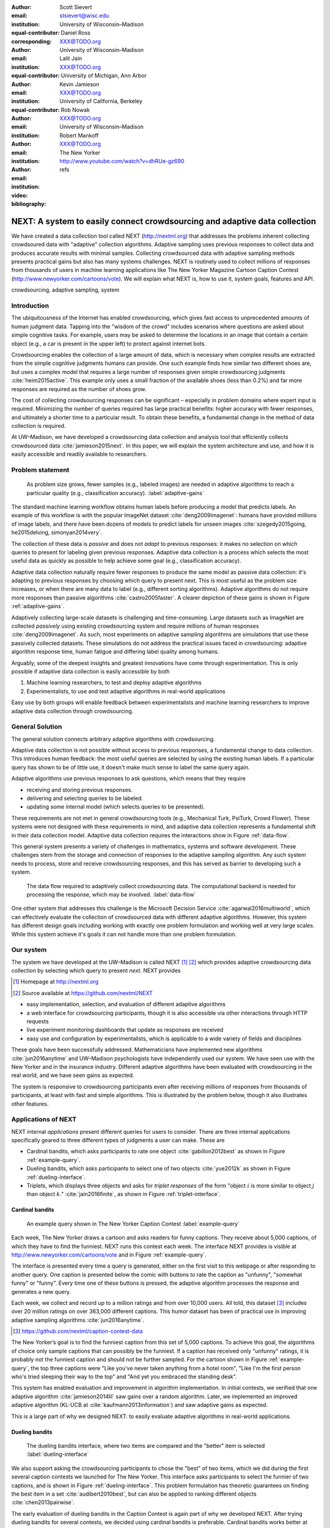 :author: Scott Sievert
:email: stsievert@wisc.edu
:institution: University of Wisconsin–Madison
:equal-contributor:
:corresponding:

:author: Daniel Ross
:email: XXX@TODO.org
:institution: University of Wisconsin–Madison
:equal-contributor:

:author: Lalit Jain
:email: XXX@TODO.org
:institution: University of Michigan, Ann Arbor
:equal-contributor:

:author: Kevin Jamieson
:email: XXX@TODO.org
:institution: University of California, Berkeley

:author: Rob Nowak
:email: XXX@TODO.org
:institution: University of Wisconsin–Madison

:author: Robert Mankoff
:email: XXX@TODO.org
:institution: The New Yorker

:video: http://www.youtube.com/watch?v=dhRUe-gz690
:bibliography: refs

.. next paper outline
    * Problem statement
        * active learning adjusts on previously collected data
        * adaptive data collection poses challenges
        * adaptively collecting large-scale datasets is difficult and time
          consuming
        * To do this, we have build NEXT which addresses 2 audiences, ML and
          practicioners
        * "Arguably, some of the deepest insights and greatest innovations have
          come through experimentation."
    * Solution
    * Example applications
        * cardinal bandits (with New Yorker)
        * dueling bandits (with New Yorker again)
        * triplets, with psycology studies


---------------------------------------------------------------------------
NEXT: A system to easily connect crowdsourcing and adaptive data collection
---------------------------------------------------------------------------

.. comment
    - Notes from lalit
    - Stress adaptive data collection, not machine learning
    - For example, have fun getting all the labels to ImageNet (Lalit is sending
        slide)
    - general system: NEXT is the sum of two components (connecting math +
      systems). Do active algorithms work? There's a ton of theory but
      question if actually work
    - Can't do this without Flask + Celery + AWS
    - Extremely
    - Drop the word "design pattern".
    - Sell the algorithms harder
    - emphasize the tooling we've used
    - Where does Bob's stuff come into this?
    - Say "why don't implement active algorithms? It's hard to do."
    - Wax philosphically "we'd like to be the scikit-learn of active learning"
    - It could be better
    - Ask Sumeet "what's a good active algorithm to show people?"
    - Keep the audience in mind -- engineers, not mathematicians
    - what's the story you can tell the community
    - I'm not going to talk about machine learning
    - There's a first step. This addresses that. That's what active learning is
      there for.
    - Ask Rob for slides on ImageNet cost
    - Lalit slides Chicago data science conference
    - Another way: look, active learning has humans in the loop. What does that
      mean, and compare with
    - Talk with Devin/AmFam about this
    - Slide1: sklearn story. Go down imagenet root. Slide2: the next story.
      introduce adaptive. Next box starts expanding (celery, docker, javascript
      for frontend).
    - sklearn is Jupyter notebook, active learning requires NEXT.


.. class:: abstract

    We have created a data collection tool called NEXT (http://nextml.org) that
    addresses the problems inherent collecting crowdsoured data with "adaptive"
    collection algorithms. Adaptive sampling uses previous responses to collect
    data and produces accurate results with minimal samples. Collecting
    crowdsourced data with adaptive sampling methods presents practical gains
    but also has many systems challenges. NEXT is routinely used to collect
    millions of responses from thousands of users in machine learning
    applications like The New Yorker Magazine Cartoon Caption Contest
    (http://www.newyorker.com/cartoons/vote).  We will explain what NEXT is,
    how to use it, system goals, features and API.

.. class:: keywords

   crowdsourcing, adaptive sampling, system



Introduction
-----------------

The ubiquitousness of the Internet has enabled crowdsourcing, which gives fast
access to unprecedented amounts of human judgment data.  Tapping into the
"wisdom of the crowd" includes scenarios where questions are asked about simple
cognitive tasks. For example, users may be asked to determine the locations in
an image that contain a certain object (e.g., a car is present in the upper
left) to protect against internet bots.

Crowdsourcing enables the collection of a large amount of data, which is
necessary when complex results are extracted from the simple cognitive
judgments humans can provide. One such example finds how similar two different
shoes are, but uses a complex model that requires a large number of
responses given simple crowdsourcing judgments :cite:`heim2015active`. This
example only uses a small fraction of the available shoes (less than 0.2%) and
far more responses are required as the number of shoes grow.

The cost of collecting crowdsourcing responses can be significant – especially
in problem domains where expert input is required. Minimizing the number of
queries required has large practical benefits: higher accuracy with
fewer responses, and ultimately a shorter time to a particular result.  To
obtain these benefits, a fundamental change in the method of data collection is
required.

At UW–Madison, we have developed a crowdsourcing data collection and analysis
tool that efficiently collects crowdsourced data :cite:`jamieson2015next`. In
this paper, we will explain the system architecture and use, and how it is
easily accessible and readily available to researchers.

Problem statement
-----------------

.. outline
    * Basic def of standard ML
        * give imagenet example
    * This process does not adapt
        * No human in the loop
        * never looks at previously collected responses
    * Adaptive data collection
        * There are benefits to adapting (cite papers)
    * Adaptive data collection is difficult
        * existing tools (PsiTurk, Mechanical Turk, Crowd Flower) can't be used
          (no computational backend)
        * these are fundamentally `passive`: they decide which queries to
          present in advance
    * To resolve this, most data collection done by simulation with passively
      collected datasets
    * "Arguably, some of the deepest insights and greatest innovations have
          come through experimentation."
        * To enable these breakthroughts, we need to design a system that is
          easy to use by (list)
    * The solution to this problem necessitates


.. figure:: figures/adaptive-gains.png
    :scale: 70%

    As problem size grows, fewer samples (e.g., labeled images) are needed in
    adaptive algorithms to reach a particular quality (e.g., classification
    accuracy). :label:`adaptive-gains`

The standard machine learning workflow obtains human labels before producing a
model that predicts labels. An example of this workflow is with the popular
ImageNet dataset :cite:`deng2009imagenet`: humans have provided millions of
image labels, and there have been dozens of models to predict labels for unseen
images :cite:`szegedy2015going, he2015delving, simonyan2014very`.

The collection of these data is `passive` and does not `adapt` to previous
responses: it makes no selection on which queries to present for labeling given
previous responses. Adaptive data collection is a process which selects the most
useful data as quickly as possible to help achieve some goal (e.g.,
classification accuracy).

Adaptive data collection naturally require fewer responses to produce the
same model as passive data collection: it's adapting to previous responses by
choosing which query to present next. This is most useful as the problem size
increases, or when there are many data to label (e.g., different sorting
algorithms). Adaptive algorithms do not require more responses than passive
algorithms :cite:`castro2005faster`. A clearer depiction of these gains is
shown in Figure :ref:`adaptive-gains`.

Adaptively collecting large-scale datasets is challenging and time-consuming.
Large datasets such as ImageNet are collected `passively` using existing
crowdsourcing system and require millions of human responses
:cite:`deng2009imagenet`. As such, most experiments on adaptive sampling
algorithms are simulations that use these passively collected datasets. These
simulations do not address the practical issues faced in crowdsourcing:
adaptive algorithm response time, human fatigue and differing label quality
among humans.

Arguably, some of the deepest insights and greatest innovations have come
through experimentation. This is only possible if adaptive data
collection is easily accessible by both

1. Machine learning researchers, to test and deploy adaptive algorithms
2. Experimentalists, to use and test adaptive algorithms in real-world applications

Easy use by both groups will enable feedback between experimentalists and
machine learning researchers to improve adaptive data collection through
crowdsourcing.


General Solution
----------------

The general solution connects arbitrary adaptive algorithms with crowdsourcing.

Adaptive data collection is not possible without access to previous responses,
a fundamental change to data collection. This introduces human feedback: the
most useful queries are selected by using the existing human labels. If a
particular query has shown to be of little use, it doesn't make much sense to
label the same query again.

Adaptive algorithms use previous responses to ask questions, which means that
they require

* receiving and storing previous responses.
* delivering and selecting queries to be labeled.
* updating some internal model (which selects queries to be presented).

These requirements are not met in general crowdsourcing tools (e.g., Mechanical
Turk, PsiTurk, Crowd Flower). These systems were not designed with these
requirements in mind, and adaptive data collection represents a fundamental
shift in their data collection model. Adaptive data collection requires the
interactions show in Figure :ref:`data-flow`.

This general system presents a variety of challenges in mathematics, systems
and software development. These challenges stem from the storage and connection
of responses to the adaptive sampling algorithm. Any such system needs to
process, store and receive crowdsourcing responses, and this has served as
barrier to developing such a system.

.. figure:: figures/data-flow.png
    :scale: 50%

    The data flow required to adaptively collect crowdsourcing data. The
    computational backend is needed for processing the response, which may be
    involved. :label:`data-flow`

One other system that addresses this challenge is the Microsoft Decision
Service :cite:`agarwal2016multiworld`, which can effectively evaluate the
collection of crowdsourced data with different adaptive algorithms. However,
this system has different design goals including working with exactly one
problem formulation and working well at very large scales. While this system
achieve it's goals it can not handle more than one problem formulation.

Our system
----------

The system we have developed at the UW–Madison is called NEXT [#]_ [#]_ which
provides adaptive crowdsourcing data collection by selecting which query to
present `next`. NEXT provides

.. [#] Homepage at http://nextml.org
.. [#] Source available at https://github.com/nextml/NEXT

* easy implementation, selection, and evaluation of different adaptive
  algorithms
* a web interface for crowdsourcing participants, though it is also accessible
  via other interactions through HTTP requests
* live experiment monitoring dashboards that update as responses are received
* easy use and configuration by experimentalists, which is applicable to a wide
  variety of fields and disciplines

These goals have been successfully addressed.  Mathematicians have implemented
new algorithms :cite:`jun2016anytime` and UW–Madison psychologists have
independently used our system. We have seen use with the New Yorker and in
the insurance industry. Different adaptive algorithms have been evaluated with
crowdsourcing in the real world, and we have seen gains as expected.

The system is responsive to crowdsourcing participants even after receiving
millions of responses from thousands of participants, at least with fast and
simple algorithms.  This is illustrated by the problem below, though it also
illustrates other features.

Applications of NEXT
--------------------
NEXT internal `applications` present different queries for users to consider.
There are three internal applications specifically geared to three different
types of judgments a user can make. These are

* Cardinal bandits, which asks participants to rate one object
  :cite:`gabillon2012best` as shown in Figure :ref:`example-query`.
* Dueling bandits, which asks participants to select one of two objects
  :cite:`yue2012k` as shown in Figure :ref:`dueling-interface`.
* Triplets, which displays three objects and asks for `triplet responses` of
  the form "object :math:`i` is more similar to object :math:`j` than object
  :math:`k`." :cite:`jain2016finite`, as shown in Figure
  :ref:`triplet-interface`.

Cardinal bandits
^^^^^^^^^^^^^^^^

.. figure:: example_query.png

    An example query shown in The New Yorker Caption Contest
    :label:`example-query`

Each week, The New Yorker draws a cartoon and asks readers for funny captions.
They receive about 5,000 captions, of which they have to find the funniest.
NEXT runs this contest each week. The interface NEXT provides is visible at
http://www.newyorker.com/cartoons/vote and in Figure :ref:`example-query`.

The interface is presented every time a query is generated, either on the first
visit to this webpage or after responding to another query. One caption is
presented below the comic with buttons to rate the caption as "unfunny",
"somewhat funny" or "funny". Every time one of these buttons is pressed, the
adaptive algorithm processes the response and generates a new query.

Each week, we collect and record up to a million ratings and from over 10,000
users. All told, this dataset [#]_ includes over 20 million ratings on over
363,000 different captions. This humor dataset has been of practical use in
improving adaptive sampling algorithms :cite:`jun2016anytime`.

.. [#] https://github.com/nextml/caption-contest-data

The New Yorker’s goal is to find the funniest caption from this set of 5,000
captions. To achieve this goal, the algorithms of choice only sample captions
that can possibly be the funniest. If a caption has received only "unfunny"
ratings, it is probably not the funniest caption and should not be further
sampled. For the cartoon shown in Figure :ref:`example-query`, the top three
captions were "Like you've never taken anything from a hotel room", "Like I'm
the first person who's tried sleeping their way to the top" and "And yet you
embraced the standing desk".

This system has enabled evaluation and improvement in algorithm implementation.
In initial contests, we verified that one adaptive algorithm
:cite:`jamieson2014lil` saw gains over a random algorithm. Later, we
implemented an improved adaptive algorithm (KL-UCB at
:cite:`kaufmann2013information`) and saw adaptive gains as expected.

This is a large part of why we designed NEXT: to easily evaluate adaptive
algorithms in real-world applications.

Dueling bandits
^^^^^^^^^^^^^^^

.. figure:: figures/dueling-interface.png
    :scale: 20%

    The dueling bandits interface, where two items are compared and the
    "better" item is selected :label:`dueling-interface`

We also support asking the crowdsourcing participants to chose the "best" of
two items, which we did during the first several caption contests we launched
for The New Yorker. This interface asks participants to select the funnier of
two captions, and is shown in Figure :ref:`dueling-interface`. This problem
formulation has theoretic guarantees on finding the best item in a set
:cite:`audibert2010best`, but can also be applied to ranking different objects
:cite:`chen2013pairwise`.

The early evaluation of dueling bandits in the Caption Contest is again part of
why we developed NEXT. After trying dueling bandits for several contests, we
decided using cardinal bandits is preferable. Cardinal bandits works better at
scale, and requires less work by The New Yorker.

Triplets
^^^^^^^^

.. figure:: figures/triplet-interface.png
    :scale: 15%

    An interface that asks the user to select the most similar bottom object in
    relation to the top object. :label:`triplet-interface`

Finding a similarity measure between different objects is the goal of this
problem formulation. For example, it may be desired to find the similarity
between different facial expressions. Happy and excited faces may be similar
but are probably different from sad faces.

Human attention span can not handle the naive number of comparisons, about
:math:`n^2` with :math:`n` items. Instead, we ask the crowdsourcing participant
to make a pairwise similarity judgement, or a triplet response as shown in
Figure :ref:`triplet-interface`. There are theoretic guarantees on finding some
similarity measure given these responses :cite:`jain2016finite` and have been
used in practice with NEXT to compare different molecules :cite:`rau2016model`.

NEXT Architecture
-----------------

The design goals of NEXT are to provide

* convenient default `applications` (which serve different types of queries;
  e.g., one application involves the rating of exactly one object)
* straightforward and modular algorithm implementation
* live experiment monitoring tools via a dashboard, which must update as
  responses are received and provide some sort of offline access
* easy experimentalist use, both in system launch and in experiment launch

These different system components and their data flow is shown in Figure
:ref:`block-diagram`. Complete system documentation is available and addresses
use cases seen by both algorithm developers and experimentalists [#]_.

.. [#] Documentation can be found at https://github.com/nextml/NEXT/wiki

.. figure:: figures/block-diagram.png

    When and how different users interact with NEXT. Arrows represent some form
    of communication between different system components.
    :label:`block-diagram`.


Algorithm implementation
^^^^^^^^^^^^^^^^^^^^^^^^

Required functions
""""""""""""""""""

A sampling algorithm needs four functions for the features we want to provide
as shown in Figure :ref:`block-diagram`. These functions are

1. ``initExp``, which initializes the algorithm when the experiment is launched
2. ``getQuery``, which generates a query to show one participant
3. ``processAnswer``, which processes the human's answer
4. ``getModel``, which gets the results and is shown on the dashboard

Arguments and returns
"""""""""""""""""""""

These algorithms handle various objects to displayed in each query (e.g., the
New Yorker displays one text object in every query for a rating). By default,
these objects are abstracted to an integer identifier (though the other
information is still accessible). That means these algorithms mirror the
implementation in academic papers where a particular objects is referred to as
object :math:`i` to an integer.

The arguments and return values for all algorithm functions are specified
exactly. Every algorithm has to create a mapping from the specified inputs to
the specified outputs. This allows treating an algorithm like a black-box.


The YAML file ``Algs.yaml`` (e.g., in ``apps/[application]/algs/Algs.yaml``)
contains four root level keys for each of ``initExp``, ``getQuery``, ``processAnswer``
and ``getModel``. Each one of these sections describes the
input arguments and returns values by ``args`` and ``rets`` respectively. These
sections are filled with type specifications that describe the name and type of
the various keyword arguments.
For example, an integer parameter given with the keyword argument ``foo``
is characterized in ``Algs.yaml`` by

.. code-block:: yaml

    foo:
      type: num
      description: bar

in the appropriate section. Types can be defined recursively through a ``values`` key:

.. code-block:: yaml

    foo:
      type: dict
      description: A dictionary
      values:
        bar:
          type: num
          description: A number

More complete documentation on these parameter specifications can be found  in
the documentation.

Database access
"""""""""""""""

:label:`butler`

We provide a simple database wrapper, as algorithms need to store different
values (e.g., the number of targets, a list of target scores). We do provide a
variety of atomic database operations in any "collection" including

- ``set`` and ``get``, which can set and get all objects (scalars,
  dictionaries, NumPy arrays, etc).
- ``get_many`` and ``set_many`` which is atomic even with many different values
- ``append`` and ``pop`` which mirror the Python equivalents, but ``append``
  returns the modified list.
- ``increment``, which increments a variable by some value and returns

This wrapper or ``butler`` is a set of collections, and the primary collection
algorithms use is ``butler.algorithms`` which allows algorithms to be evaluated
independently. The first argument to an algorithm after ``self`` is always ``butler``.

Example
"""""""

An algorithm that performs randomly sampling is given below, and follows the
naming convention

.. code-block:: python

    import numpy as np

    def choose_target(butler):
        """ butler provides interface to store
            and save data """
        # Adaptive sampling hidden for brevity
        n = butler.algorithms.choose(key='n')
        return np.random.choice(n)

    class MyAlg:
        def initExp(self, butler, n):
            butler.algorithm.set(key='n', value=n)
            scores = {'score' + str(i): 0
                      for i in range(n)]
            pulls = {'pulls' + str(i): 0
                      for i in range(n)]
            butler.algorithms.set_many(
                key_value_dict=scores
            )
            butler.algorithms.set_many(
                key_value_dict=pulls
            )

        def getQuery(self, butler):
            return choose_target(butler)

        def processAnswer(self, butler,
                          target_id, reward):
            butler.algorithms.increment(
                key='score' + str(target_id),
                value=reward
            )
            butler.algorithms.increment(
                key='pulls' + str(target_id),
                value=1
            )

        def getModel(self, butler):
            n = butler.algorithms.get(key='n')
            scores = [butler.alrogithms.get(
                        'score' + str(i))
                      for i in range(n)]
            pulls = [butler.alrogithms.get(
                        'pulls' + str(i))
                      for i in range(n)]
            mean_scores = [s/p if p != 0 else float('nan')
                           for s, p in zip(scores, pulls)]
            return mean_scores

The ``Algs.yaml`` file for this algorithm would be

.. code-block:: yaml

    initExp:
      args:
        n:
          description: Number of targets
          type: num
    getQuery:
      rets:
        type: num
        description: The target to show
                     the user
    processAnswer:
      args:
        target_id:
          description: The target_id that was shown
                       to the user
          type: num
        reward:
          description: The reward the user gave
                       the target
          values: [1, 2, 3]
          type: num
    getModel:
      rets:
        type: list
        description: The scores for each target ordered
                     by target_id.
        values:
          description: The score for a particular target
          type: num

Experiment dashboards
^^^^^^^^^^^^^^^^^^^^^

NEXT experiments can be monitored in real time via experiment dashboards. For
each experiment, we provide a dashboard which includes

* the results, with current responses received (example in Figure
  :ref:`dashboard-results`)
* client- and server-side timing information
* download links to the responses and the live results (which allows processing
  of these data offline).

These dashboards provide a host of other features, including experiment logs and
basic experiment information (launch date, responses received, etc).

.. figure:: figures/alg-results.png

   The dashboard display of results from different algorithms for the example in Figure :ref:`dueling-interface`. :label:`dashboard-results`

The dashboards include histograms for both human response time and network
delay (which is time taken for NEXT computation) and is a measure of system
responsiveness. An example is shown in Figure
:ref:`histograms`. These dashboards also include timing information on
different algorithm functions, which is a useful debugging tool for the
algorithm developer.

.. figure:: figures/histograms.png

    The client side timing. Network delay represents the total time NEXT took
    to respond. :label:`histograms`

Experimentalist use
^^^^^^^^^^^^^^^^^^^

Below, we will refer to different NEXT features which are available through
different API endpoints. After NEXT is launched, these are available by
appending to ``[next-url]:8000`` where ``[next-url]`` is the IP address where
NEXT is available, typically one of either ``localhost`` or the Amazon EC2
public DNS (e.g., ``ec2-...-amazonaws.com``).

Launching NEXT
""""""""""""""

Perhaps the easiest way to launch NEXT is through Amazon EC2 (which can provide
the interface required for crowdsourcing) and their AMI service. After launch,
the main NEXT interface is available at the API endpoint ``/home`` which
provides links to the list of dashboards, an experiment launching interface and
the associated documentation.

Launching can be done by selecting the "Launch instance" button on Amazon EC2
and choosing the AMI "NEXT_AMI", ``ami-36a00c56`` which is available in the
Oregon region. We recommend that production experiments be run on the EC2
instance-type ``c4.8xlarge`` which is a large computer that provides the
necessary memory and compute power. A complete guide can be found in the
documentation at https://github.com/nextml/NEXT/wiki.

Experiment launch
"""""""""""""""""

Experiments are launched by providing two files to NEXT, either via a web
interface or an API endpoint. An experiment description file is required.
The other optional file contains the objects being compared, or targets. These
two files can be uploaded through the interface available at ``/assistant/init``.

The experiment description contains the information required to launch and
configure the experiment. An example experiment description that can be used to
launch the experiment behind the query page shown in Figure
:ref:`example-query`:

.. code-block:: yaml

    app_id: CardinalBanditsPureExploration
    args:
      alg_list:
      - {alg_id: KLUCB, alg_label: KLUCB}
      algorithm_management_settings:
        mode: fixed_proportions
        params:
        - {alg_label: KLUCB, proportion: 1.0}
      context: # image URL, trimmed for brevity
      context_type: image
      failure_probability: 0.05
      participant_to_algorithm_management: one_to_many
      rating_scale:
        labels:
        - {label: unfunny, reward: 1}
        - {label: somewhat funny, reward: 2}
        - {label: funny, reward: 3}

The documentation for these parameters in this YAML file are documented at ``/assistant/doc/[application-id]/pretty``
under the heading "initExp".

The other file necessary for experiment launch is a ZIP file of targets (e.g.,
the images involved in each query). We support several different formats for
this ZIP file so images, text and arbitrary URLs can be supported. If images
are included in this ZIP file, we upload all images to Amazon S3.

Experiment persistence
""""""""""""""""""""""

We support saving and restoring experiments on the experiment list at ``/dashboard/experiment_list``.
This allows experiment persistence even when
Amazon EC2 machines are terminated.


Conclusion
----------

At UW–Madison, we have created a system that is connecting useful adaptive
algorithms with crowdsourced data collection. This system can be and has been
widely used by experimentalists in a wide variety of disciplines from the
social sciences to engineering to more efficiently collect data using
crowdsourcing; in effect, accelerating research by decreasing the time to
obtain results. The development of this system is modular: sampling algorithms
are treated as black boxes, and this system is accessible with other
interfaces. NEXT provides useful experiment monitoring tools that update as
responses are received. This system has been show to be cost effective in
brining new decision making tools to new applications in both private and
public sectors.
